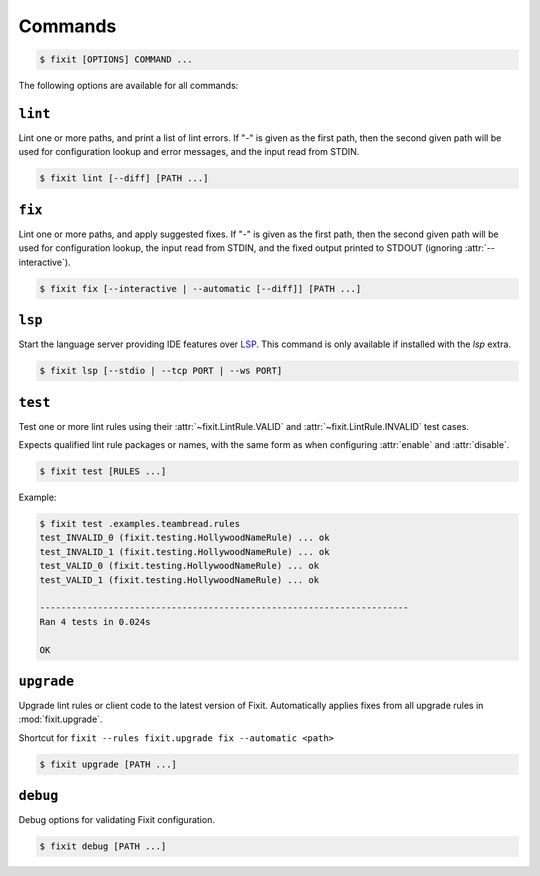.. _commands:

Commands
--------

.. code:: console

    $ fixit [OPTIONS] COMMAND ...


The following options are available for all commands:

.. attribute:: --debug / --quiet

    Raise or lower the level of output and logging.

.. attribute:: --config-file PATH

    Override the normal hierarchical configuration and use the configuration
    from the specified path, ignoring all other configuration files entirely.

.. attribute:: --tags TAGS

    Select or filter the set of lint rules to apply based on their tags.

    Takes a comma-separated list of tag names, optionally prefixed with ``!``,
    ``^``, or ``-``. Tags without one of those prefixes will be considered
    "include" tags, while tags with one of those prefixes will be considered
    "exclude" tags.

    Lint rules will be enabled if and only if they have at least one tag that
    in the "include" list, and no tags in the "exclude" list.

    For example:

    .. code:: console

        $ fixit --tags "hello, world, ^cats" ...

    The command above will filter the set of enabled lint rules to ones that
    have either the "hello" or "world" tags, and exclude any rules with the
    "cats" tag, even if they would have otherwise been selected by the other
    two tags.


``lint``
^^^^^^^^

Lint one or more paths, and print a list of lint errors. If "-" is given as the
first path, then the second given path will be used for configuration lookup
and error messages, and the input read from STDIN.

.. code:: console

    $ fixit lint [--diff] [PATH ...]

.. attribute:: --diff / -d

    Show suggested fixes, in unified diff format, when available.


``fix``
^^^^^^^

Lint one or more paths, and apply suggested fixes. If "-" is given as the
first path, then the second given path will be used for configuration lookup,
the input read from STDIN, and the fixed output printed to STDOUT (ignoring
:attr:`--interactive`).

.. code:: console

    $ fixit fix [--interactive | --automatic [--diff]] [PATH ...]

.. attribute:: --interactive / -i
    
    Interactively prompt the user to apply or decline suggested fixes for
    each auto-fix available. *default*

.. attribute:: --automatic / -a

    Automatically apply suggested fixes for all lint errors when available.

.. attribute:: --diff / -d

    Show applied fixes in unified diff format when applied automatically.

``lsp``
^^^^^^^

Start the language server providing IDE features over
`LSP <https://microsoft.github.io/language-server-protocol/>`__.
This command is only available if installed with the `lsp` extra.

.. code:: console

    $ fixit lsp [--stdio | --tcp PORT | --ws PORT]

.. attribute:: --stdio

    Serve LSP over stdio. *default*

.. attribute:: --tcp

    Serve LSP over TCP on PORT.

.. attribute:: --ws

    Serve LSP over WebSocket on PORT.

.. attribute:: --debounce-interval

    Delay in seconds for server-side debounce. *default: 0.5*


``test``
^^^^^^^^

Test one or more lint rules using their :attr:`~fixit.LintRule.VALID` and
:attr:`~fixit.LintRule.INVALID` test cases.

Expects qualified lint rule packages or names, with the same form as when
configuring :attr:`enable` and :attr:`disable`.

.. code:: console

    $ fixit test [RULES ...]

Example:

.. code:: console

    $ fixit test .examples.teambread.rules
    test_INVALID_0 (fixit.testing.HollywoodNameRule) ... ok
    test_INVALID_1 (fixit.testing.HollywoodNameRule) ... ok
    test_VALID_0 (fixit.testing.HollywoodNameRule) ... ok
    test_VALID_1 (fixit.testing.HollywoodNameRule) ... ok

    ----------------------------------------------------------------------
    Ran 4 tests in 0.024s

    OK


``upgrade``
^^^^^^^^^^^

Upgrade lint rules or client code to the latest version of Fixit.
Automatically applies fixes from all upgrade rules in :mod:`fixit.upgrade`.

Shortcut for ``fixit --rules fixit.upgrade fix --automatic <path>``

.. code:: console

    $ fixit upgrade [PATH ...]


``debug``
^^^^^^^^^

Debug options for validating Fixit configuration.

.. code:: console

    $ fixit debug [PATH ...]
